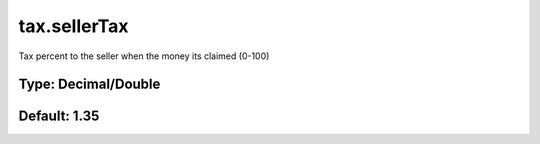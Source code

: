 =============
tax.sellerTax
=============

Tax percent to the seller when the money its claimed (0-100)

Type: Decimal/Double
~~~~~~~~~~~~~~~~~~~~
Default: **1.35**
~~~~~~~~~~~~~~~~~
